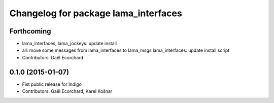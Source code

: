 ^^^^^^^^^^^^^^^^^^^^^^^^^^^^^^^^^^^^^
Changelog for package lama_interfaces
^^^^^^^^^^^^^^^^^^^^^^^^^^^^^^^^^^^^^

Forthcoming
-----------
* lama_interfaces, lama_jockeys: update install
* all: move some messages from lama_interfaces to lama_msgs
  lama_interfaces: update install script
* Contributors: Gaël Ecorchard

0.1.0 (2015-01-07)
------------------
* Fist public release for Indigo
* Contributors: Gaël Ecorchard, Karel Košnar
